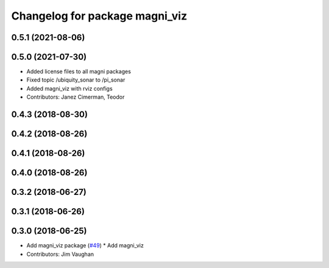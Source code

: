 ^^^^^^^^^^^^^^^^^^^^^^^^^^^^^^^
Changelog for package magni_viz
^^^^^^^^^^^^^^^^^^^^^^^^^^^^^^^

0.5.1 (2021-08-06)
------------------

0.5.0 (2021-07-30)
------------------
* Added license files to all magni packages
* Fixed topic /ubiquity_sonar to /pi_sonar
* Added magni_viz with rviz configs
* Contributors: Janez Cimerman, Teodor

0.4.3 (2018-08-30)
------------------

0.4.2 (2018-08-26)
------------------

0.4.1 (2018-08-26)
------------------

0.4.0 (2018-08-26)
------------------

0.3.2 (2018-06-27)
------------------

0.3.1 (2018-06-26)
------------------

0.3.0 (2018-06-25)
------------------
* Add magni_viz package (`#49 <https://github.com/UbiquityRobotics/magni_robot/issues/49>`_)
  * Add magni_viz
* Contributors: Jim Vaughan
